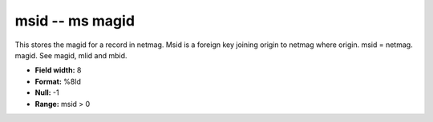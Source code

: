 .. _css3.0-msid_attributes:

**msid** -- ms magid
--------------------

This stores the magid for a record in netmag.  Msid is a
foreign key joining origin to netmag where origin.  msid =
netmag.  magid.  See magid, mlid and mbid.

* **Field width:** 8
* **Format:** %8ld
* **Null:** -1
* **Range:** msid > 0
